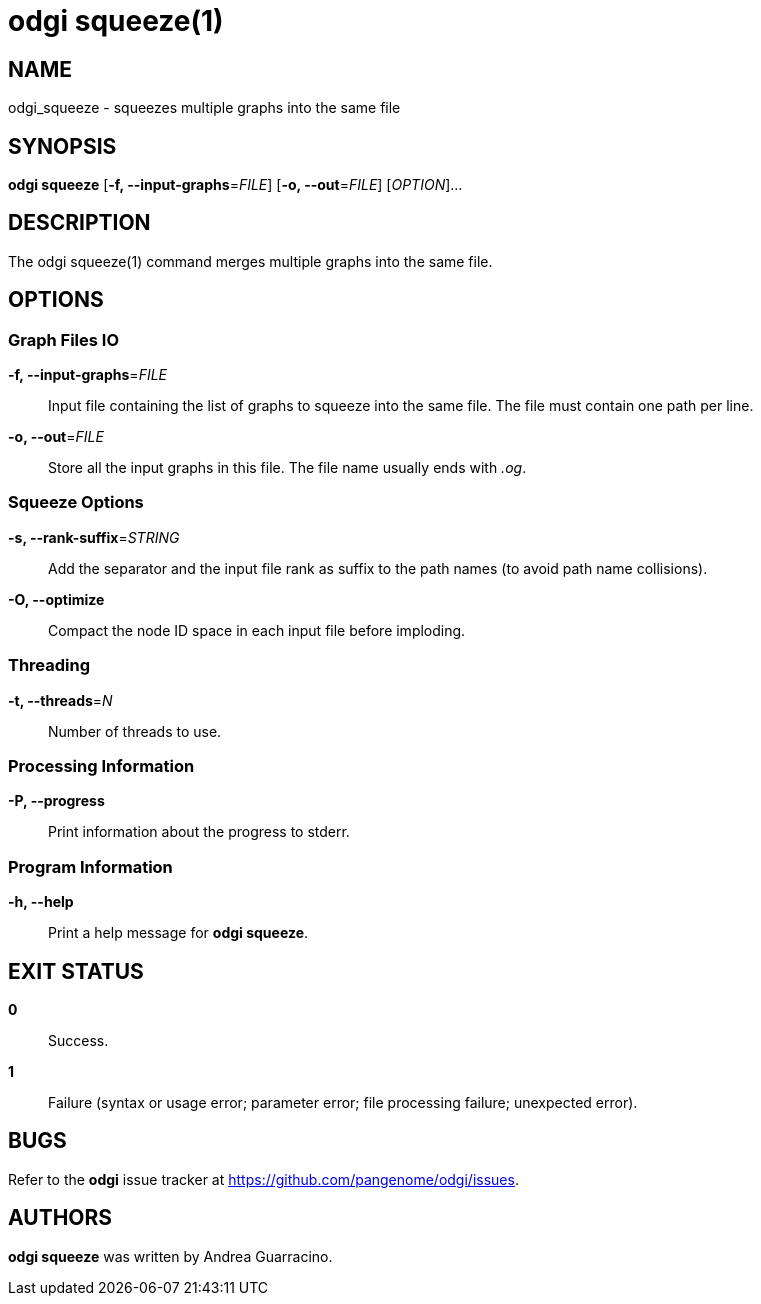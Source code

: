 = odgi squeeze(1)
ifdef::backend-manpage[]
Andrea Guarracino
:doctype: manpage
:release-version: v0.6.0
:man manual: odgi squeeze
:man source: odgi v0.6.0
:page-layout: base
endif::[]

== NAME

odgi_squeeze - squeezes multiple graphs into the same file


== SYNOPSIS

*odgi squeeze* [*-f, --input-graphs*=_FILE_] [*-o, --out*=_FILE_] [_OPTION_]...


== DESCRIPTION

The odgi squeeze(1) command merges multiple graphs into the same file.


== OPTIONS

=== Graph Files IO

*-f, --input-graphs*=_FILE_::
  Input file containing the list of graphs to squeeze into the same file. The file must contain one path per line.

*-o, --out*=_FILE_::
  Store all the input graphs in this file. The file name usually ends with _.og_.


=== Squeeze Options

*-s, --rank-suffix*=_STRING_::
  Add the separator and the input file rank as suffix to the path names (to avoid path name collisions).

*-O, --optimize*::
  Compact the node ID space in each input file before imploding.


=== Threading

*-t, --threads*=_N_::
  Number of threads to use.


=== Processing Information

*-P, --progress*::
  Print information about the progress to stderr.


=== Program Information

*-h, --help*::
  Print a help message for *odgi squeeze*.


== EXIT STATUS

*0*::
  Success.

*1*::
  Failure (syntax or usage error; parameter error; file processing failure; unexpected error).

== BUGS

Refer to the *odgi* issue tracker at https://github.com/pangenome/odgi/issues.

== AUTHORS

*odgi squeeze* was written by Andrea Guarracino.

ifdef::backend-manpage[]
== RESOURCES

*Project web site:* https://github.com/pangenome/odgi

*Git source repository on GitHub:* https://github.com/pangenome/odgi

*GitHub organization:* https://github.com/pangenome

*Discussion list / forum:* https://github.com/pangenome/odgi/issues

== COPYING

The MIT License (MIT)

Copyright (c) 2019-2021 Erik Garrison

Permission is hereby granted, free of charge, to any person obtaining a copy of
this software and associated documentation files (the "Software"), to deal in
the Software without restriction, including without limitation the rights to
use, copy, modify, merge, publish, distribute, sublicense, and/or sell copies of
the Software, and to permit persons to whom the Software is furnished to do so,
subject to the following conditions:

The above copyright notice and this permission notice shall be included in all
copies or substantial portions of the Software.

THE SOFTWARE IS PROVIDED "AS IS", WITHOUT WARRANTY OF ANY KIND, EXPRESS OR
IMPLIED, INCLUDING BUT NOT LIMITED TO THE WARRANTIES OF MERCHANTABILITY, FITNESS
FOR A PARTICULAR PURPOSE AND NONINFRINGEMENT. IN NO EVENT SHALL THE AUTHORS OR
COPYRIGHT HOLDERS BE LIABLE FOR ANY CLAIM, DAMAGES OR OTHER LIABILITY, WHETHER
IN AN ACTION OF CONTRACT, TORT OR OTHERWISE, ARISING FROM, OUT OF OR IN
CONNECTION WITH THE SOFTWARE OR THE USE OR OTHER DEALINGS IN THE SOFTWARE.
endif::[]